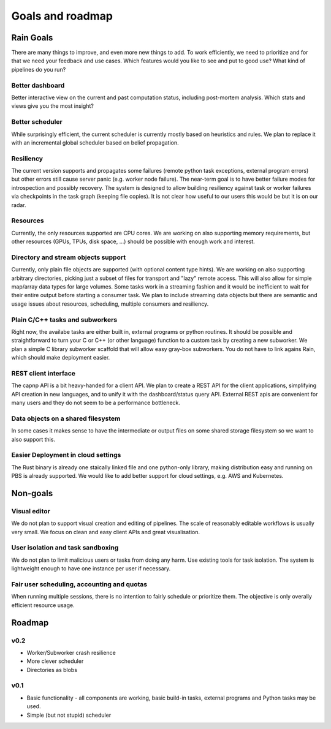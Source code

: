 *****************
Goals and roadmap
*****************

Rain Goals
++++++++++

There are many things to improve, and even more new things to add. To work efficiently, we need to prioritize and for that we need your feedback and use cases. Which features would you like to see and put to good use? What kind of pipelines do you run?

Better dashboard
----------------

Better interactive view on the current and past computation status, including post-mortem analysis. Which stats and views give you the most insight?

Better scheduler
----------------

While surprisingly efficient, the current scheduler is currently mostly based on heuristics and rules. We plan to replace it with an incremental global scheduler based on belief propagation.

Resiliency
----------

The current version supports and propagates some failures (remote python task exceptions, external program errors) but other errors still cause server panic (e.g. worker node failure). The near-term goal is to have better failure modes for introspection and possibly recovery.
The system is designed to allow building resiliency against task or worker failures via checkpoints in the task graph (keeping file copies). It is not clear how useful to our users this would be but it is on our radar.

Resources
---------

Currently, the only resources supported are CPU cores. We are working on also supporting memory requirements, but other resources (GPUs, TPUs, disk space, ...) should be possible with enough work and interest. 

Directory and stream objects support
------------------------------------

Currently, only plain file objects are supported (with optional content type hints). We are working on also supporting arbitrary directories, picking just a subset of files for transport and "lazy" remote access. This will also allow for simple map/array data types for large volumes.
Some tasks work in a streaming fashion and it would be inefficient to wait for their entire output before starting a consumer task. We plan to include streaming data objects but there are semantic and usage issues about resources, scheduling, multiple consumers and resiliency.

Plain C/C++ tasks and subworkers
--------------------------------

Right now, the availabe tasks are either built in, external programs or python routines. It should be possible and straightforward to turn your C or C++ (or other language) function to a custom task by creating a new subworker. We plan a simple C library subworker scaffold that will allow easy gray-box subworkers. You do not have to link agains Rain, which should make deployment easier.

REST client interface
---------------------

The capnp API is a bit heavy-handed for a client API. We plan to create a REST API for the client applications, simplifying API creation in new languages, and to unify it with the dashboard/status query API. External REST apis are convenient for many users and they do not seem to be a performance bottleneck.

Data objects on a shared filesystem
-----------------------------------

In some cases it makes sense to have the intermediate or output files on some shared storage filesystem so we want to also support this. 

Easier Deployment in cloud settings
-----------------------------------

The Rust binary is already one staically linked file and one python-only library, making distribution easy and running on PBS is already supported. We would like to add better support for cloud settings, e.g. AWS and Kubernetes.

Non-goals
+++++++++

Visual editor
-------------

We do not plan to support visual creation and editing of pipelines. The scale of reasonably editable workflows is usually very small. We focus on clean and easy client APIs and great visualisation. 

User isolation and task sandboxing
----------------------------------

We do not plan to limit malicious users or tasks from doing any harm. Use existing tools for task isolation. The system is lightweight enough to have one instance per user if necessary.

Fair user scheduling, accounting and quotas
-------------------------------------------

When running multiple sessions, there is no intention to fairly schedule or prioritize them. The objective is only overally efficient resource usage.

Roadmap
+++++++

v0.2
----

* Worker/Subworker crash resilience
* More clever scheduler
* Directories as blobs


v0.1
----

* Basic functionality - all components are working, basic build-in tasks,
  external programs and Python tasks may be used.
* Simple (but not stupid) scheduler
